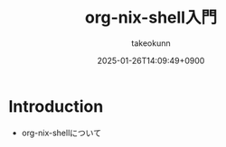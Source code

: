 :PROPERTIES:
:ID:       8D7E7EC3-12EE-49DF-9134-8BFA085CC11D
:END:
#+TITLE: org-nix-shell入門
#+AUTHOR: takeokunn
#+DESCRIPTION: description
#+DATE: 2025-01-26T14:09:49+0900
#+HUGO_BASE_DIR: ../../
#+HUGO_CATEGORIES: fleeting
#+HUGO_SECTION: posts/fleeting
#+HUGO_TAGS: fleeting
#+HUGO_DRAFT: true
#+STARTUP: content
#+STARTUP: fold
* Introduction

- org-nix-shellについて
